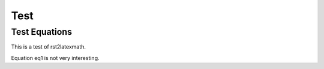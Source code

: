 ======
Test
======


.. role:: ref

.. role:: label

.. raw::  latex

    \newcommand*{\docutilsroleref}{\ref}
    \newcommand*{\docutilsrolelabel}{\label}



Test Equations
==============


This is a test of rst2latexmath.

.. latex-math::

    \label{eq1}
    \theta = \frac{g p}{s(s+p)}
    


Equation :ref:`eq1` is not very interesting.

